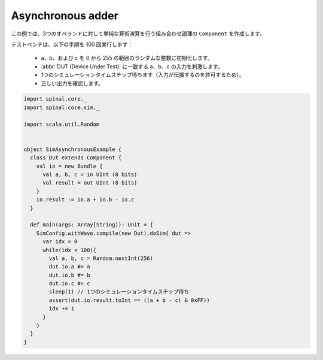 .. _sim_example_asynchronous_adder:

Asynchronous adder
==================

この例では、3つのオペランドに対して単純な算術演算を行う組み合わせ論理の ``Component`` を作成します。

テストベンチは、以下の手順を 100 回実行します：

 * a、b、および c を 0 から 255 の範囲のランダムな整数に初期化します。
 * :abbr:`DUT (Device Under Test)` に一致する a、b、c の入力を刺激します。
 * 1つのシミュレーションタイムステップ待ちます（入力が伝播するのを許可するため）。
 * 正しい出力を確認します。

.. code-block:: scala

   import spinal.core._
   import spinal.core.sim._

   import scala.util.Random


   object SimAsynchronousExample {
     class Dut extends Component {
       val io = new Bundle {
         val a, b, c = in UInt (8 bits)
         val result = out UInt (8 bits)
       }
       io.result := io.a + io.b - io.c
     }

     def main(args: Array[String]): Unit = {
       SimConfig.withWave.compile(new Dut).doSim{ dut =>
         var idx = 0
         while(idx < 100){
           val a, b, c = Random.nextInt(256)
           dut.io.a #= a
           dut.io.b #= b
           dut.io.c #= c
           sleep(1) // 1つのシミュレーションタイムステップ待ち
           assert(dut.io.result.toInt == ((a + b - c) & 0xFF))
           idx += 1
         }
       }
     }
   }
